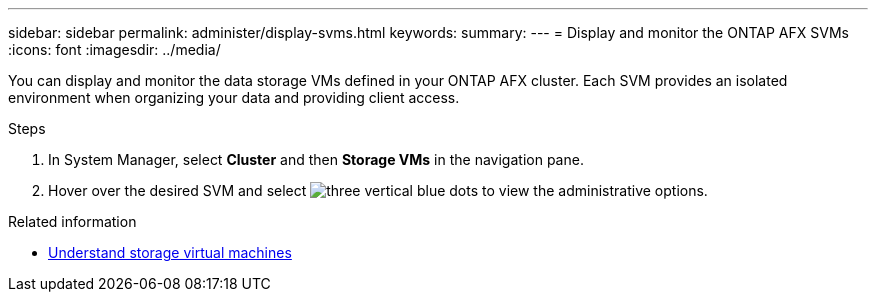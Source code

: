 ---
sidebar: sidebar
permalink: administer/display-svms.html
keywords: 
summary: 
---
= Display and monitor the ONTAP AFX SVMs
:icons: font
:imagesdir: ../media/

[.lead]
You can display and monitor the data storage VMs defined in your ONTAP AFX cluster. Each SVM provides an isolated environment when organizing your data and providing client access.

.Steps

. In System Manager, select *Cluster* and then *Storage VMs* in the navigation pane.

. Hover over the desired SVM and select image:icon_kabob.gif[three vertical blue dots] to view the administrative options.

.Related information

* link:../get-started/prepare-cluster-svm-admin.html[Understand storage virtual machines]